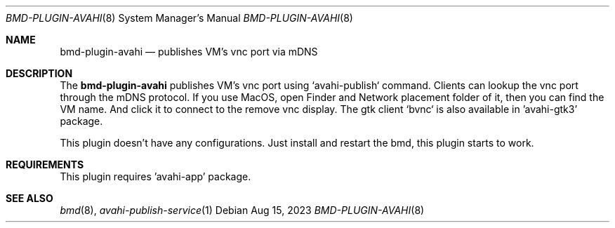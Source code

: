 .Dd Aug 15, 2023
.Dt BMD-PLUGIN-AVAHI 8
.Os
.Sh NAME
.Nm bmd-plugin-avahi
.Nd publishes VM's vnc port via mDNS
.Sh DESCRIPTION
The
.Nm
publishes VM's vnc port using `avahi-publish` command. Clients can lookup the
vnc port through the mDNS protocol. If you use MacOS, open Finder and Network
placement folder of it, then you can find the VM name. And click it to connect
to the remove vnc display. The gtk client `bvnc` is also available in
\&'avahi-gtk3' package.
.Pp
This plugin doesn't have any configurations. Just install and restart the bmd,
this plugin starts to work.
.Sh REQUIREMENTS
This plugin requires 'avahi-app' package.
.Sh SEE ALSO
.Xr bmd 8 ,
.Xr avahi-publish-service 1

